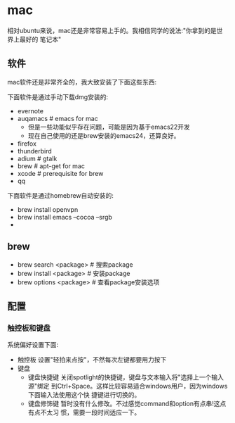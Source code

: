 * mac
相对ubuntu来说，mac还是非常容易上手的。我相信同学的说法:"你拿到的是世界上最好的
笔记本"

** 软件
mac软件还是非常齐全的，我大致安装了下面这些东西:

下面软件是通过手动下载dmg安装的: 
   - evernote
   - auqamacs # emacs for mac
     - 但是一些功能似乎存在问题，可能是因为基于emacs22开发
     - 现在自己使用的还是brew安装的emacs24，还算良好。
   - firefox
   - thunderbird
   - adium # gtalk
   - brew # apt-get for mac
   - xcode # prerequisite for brew
   - qq

下面软件是通过homebrew自动安装的: 
   - brew install openvpn
   - brew install emacs --cocoa --srgb
   - 

** brew
   - brew search <package> # 搜索package 
   - brew install <package> # 安装package
   - brew options <package> # 查看package安装选项 

** 配置
*** 触控板和键盘
系统偏好设置下面:
   - 触控板 设置"轻拍来点按"，不然每次左键都要用力按下
   - 键盘
     - 键盘快捷键 关闭spotlight的快捷键，键盘与文本输入将"选择上一个输入源"绑定
       到Ctrl+Space。这样比较容易适合windows用户，因为windows下面输入法使用这个快
       捷键进行切换的。 
     - 键盘修饰键 暂时没有什么修改。不过感觉command和option有点串!这点有点不太习
       惯，需要一段时间适应一下。




